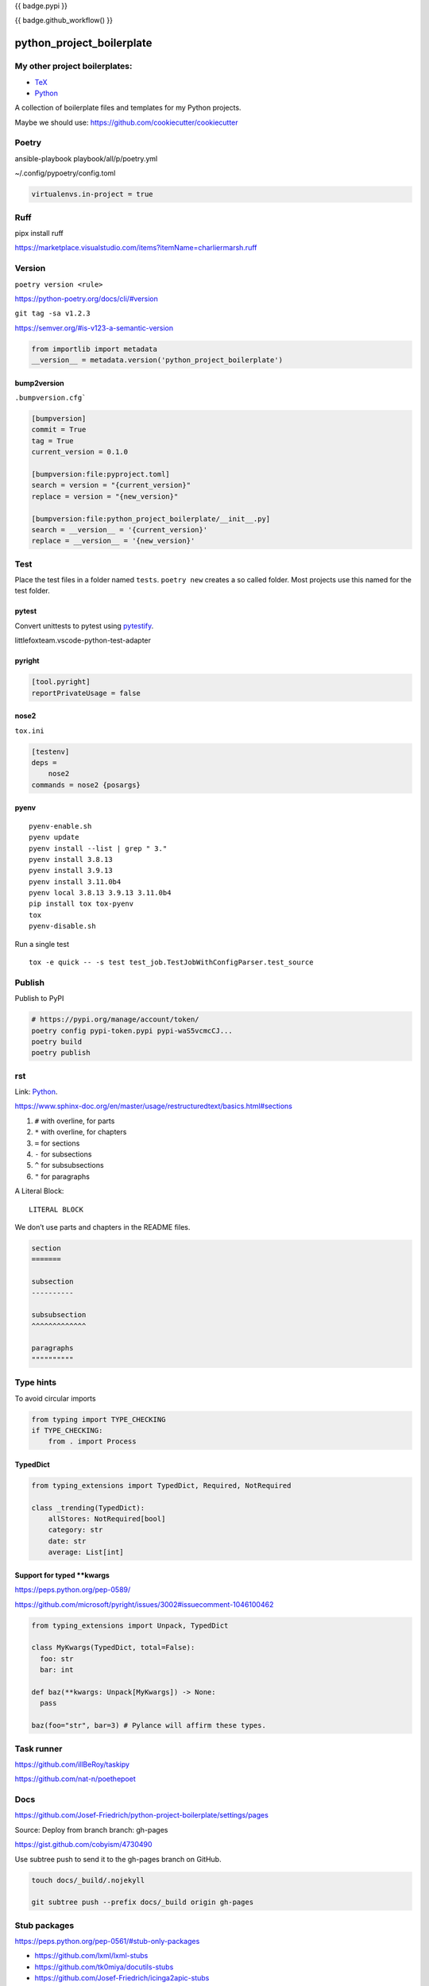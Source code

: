 {{ badge.pypi }}

{{ badge.github_workflow() }}

python_project_boilerplate
==========================

My other project boilerplates:
------------------------------

* `TeX <https://github.com/Josef-Friedrich/tex-project-boilerplate>`_
* `Python <https://github.com/Josef-Friedrich/python-project-boilerplate>`_



A collection of boilerplate files and templates for my Python projects.

Maybe we should use:
https://github.com/cookiecutter/cookiecutter

Poetry
------

ansible-playbook playbook/all/p/poetry.yml

~/.config/pypoetry/config.toml

.. code-block:: toml

    virtualenvs.in-project = true


Ruff 
----

pipx install ruff 

https://marketplace.visualstudio.com/items?itemName=charliermarsh.ruff

Version
-------

``poetry version <rule>``

https://python-poetry.org/docs/cli/#version


``git tag -sa v1.2.3``

https://semver.org/#is-v123-a-semantic-version

.. code-block:: python

    from importlib import metadata
    __version__ = metadata.version('python_project_boilerplate')

bump2version
^^^^^^^^^^^^

``.bumpversion.cfg```

.. code-block:: ini

    [bumpversion]
    commit = True
    tag = True
    current_version = 0.1.0

    [bumpversion:file:pyproject.toml]
    search = version = "{current_version}"
    replace = version = "{new_version}"

    [bumpversion:file:python_project_boilerplate/__init__.py]
    search = __version__ = '{current_version}'
    replace = __version__ = '{new_version}'

Test
----

Place the test files in a folder named ``tests``. ``poetry new``
creates a so called folder. Most projects use this named for the
test folder.

pytest
^^^^^^

Convert unittests to pytest using `pytestify <https://github.com/dannysepler/pytestify>`_.

littlefoxteam.vscode-python-test-adapter

pyright
^^^^^^^

.. code-block:: toml

    [tool.pyright]
    reportPrivateUsage = false

nose2
^^^^^

``tox.ini``

.. code-block:: ini

    [testenv]
    deps =
        nose2
    commands = nose2 {posargs}

pyenv
^^^^^

::

    pyenv-enable.sh
    pyenv update
    pyenv install --list | grep " 3."
    pyenv install 3.8.13
    pyenv install 3.9.13
    pyenv install 3.11.0b4
    pyenv local 3.8.13 3.9.13 3.11.0b4
    pip install tox tox-pyenv
    tox
    pyenv-disable.sh

Run a single test

::

    tox -e quick -- -s test test_job.TestJobWithConfigParser.test_source

Publish
-------

Publish to PyPI

.. code-block:: shell

    # https://pypi.org/manage/account/token/
    poetry config pypi-token.pypi pypi-waS5vcmcCJ...
    poetry build
    poetry publish

rst
---

Link: `Python <https://github.com/Josef-Friedrich/python-project-boilerplate>`_.

https://www.sphinx-doc.org/en/master/usage/restructuredtext/basics.html#sections

1. ``#`` with overline, for parts
2. ``*`` with overline, for chapters
3. ``=`` for sections
4. ``-`` for subsections
5. ``^`` for subsubsections
6. ``"`` for paragraphs

A Literal Block::

    LITERAL BLOCK

We don’t use parts and chapters in the README files.

.. code-block:: restructuredtext

    section
    =======

    subsection
    ----------

    subsubsection
    ^^^^^^^^^^^^^

    paragraphs
    """"""""""

Type hints
----------

To avoid circular imports

.. code-block:: python

    from typing import TYPE_CHECKING
    if TYPE_CHECKING:
        from . import Process

TypedDict
^^^^^^^^^

.. code-block:: python

    from typing_extensions import TypedDict, Required, NotRequired

    class _trending(TypedDict):
        allStores: NotRequired[bool]
        category: str
        date: str
        average: List[int]
        
Support for typed **kwargs
^^^^^^^^^^^^^^^^^^^^^^^^^^

https://peps.python.org/pep-0589/

https://github.com/microsoft/pyright/issues/3002#issuecomment-1046100462

.. code-block:: python

    from typing_extensions import Unpack, TypedDict

    class MyKwargs(TypedDict, total=False):
      foo: str
      bar: int

    def baz(**kwargs: Unpack[MyKwargs]) -> None:
      pass

    baz(foo="str", bar=3) # Pylance will affirm these types.

Task runner
-----------

https://github.com/illBeRoy/taskipy

https://github.com/nat-n/poethepoet

Docs
----

https://github.com/Josef-Friedrich/python-project-boilerplate/settings/pages

Source: Deploy from branch
branch: gh-pages

https://gist.github.com/cobyism/4730490

Use subtree push to send it to the gh-pages branch on GitHub.

.. code-block:: shell

    touch docs/_build/.nojekyll

    git subtree push --prefix docs/_build origin gh-pages


Stub packages
-------------

https://peps.python.org/pep-0561/#stub-only-packages

* https://github.com/lxml/lxml-stubs
* https://github.com/tk0miya/docutils-stubs
* https://github.com/Josef-Friedrich/icinga2apic-stubs
* https://github.com/Josef-Friedrich/nagiosplugin-stubs

Add packages section to pyproject.toml

.. code-block:: toml

    [tool.poetry]
    name = "icinga2apic-stubs"
    version = "0.1.0"
    description = "Type stubs for the icinga2apic package."
    authors = ["Josef Friedrich <josef@friedrich.rocks>"]
    readme = "README.rst"
    repository = "https://github.com/Josef-Friedrich/icinga2apic-stubs"
    license = "MIT"
    packages = [
        {include = "icinga2apic-stubs"}
    ]

    classifiers = [
        "License :: OSI Approved :: MIT License",
    ]

    [tool.poetry.dependencies]
    python = "^3.8"
